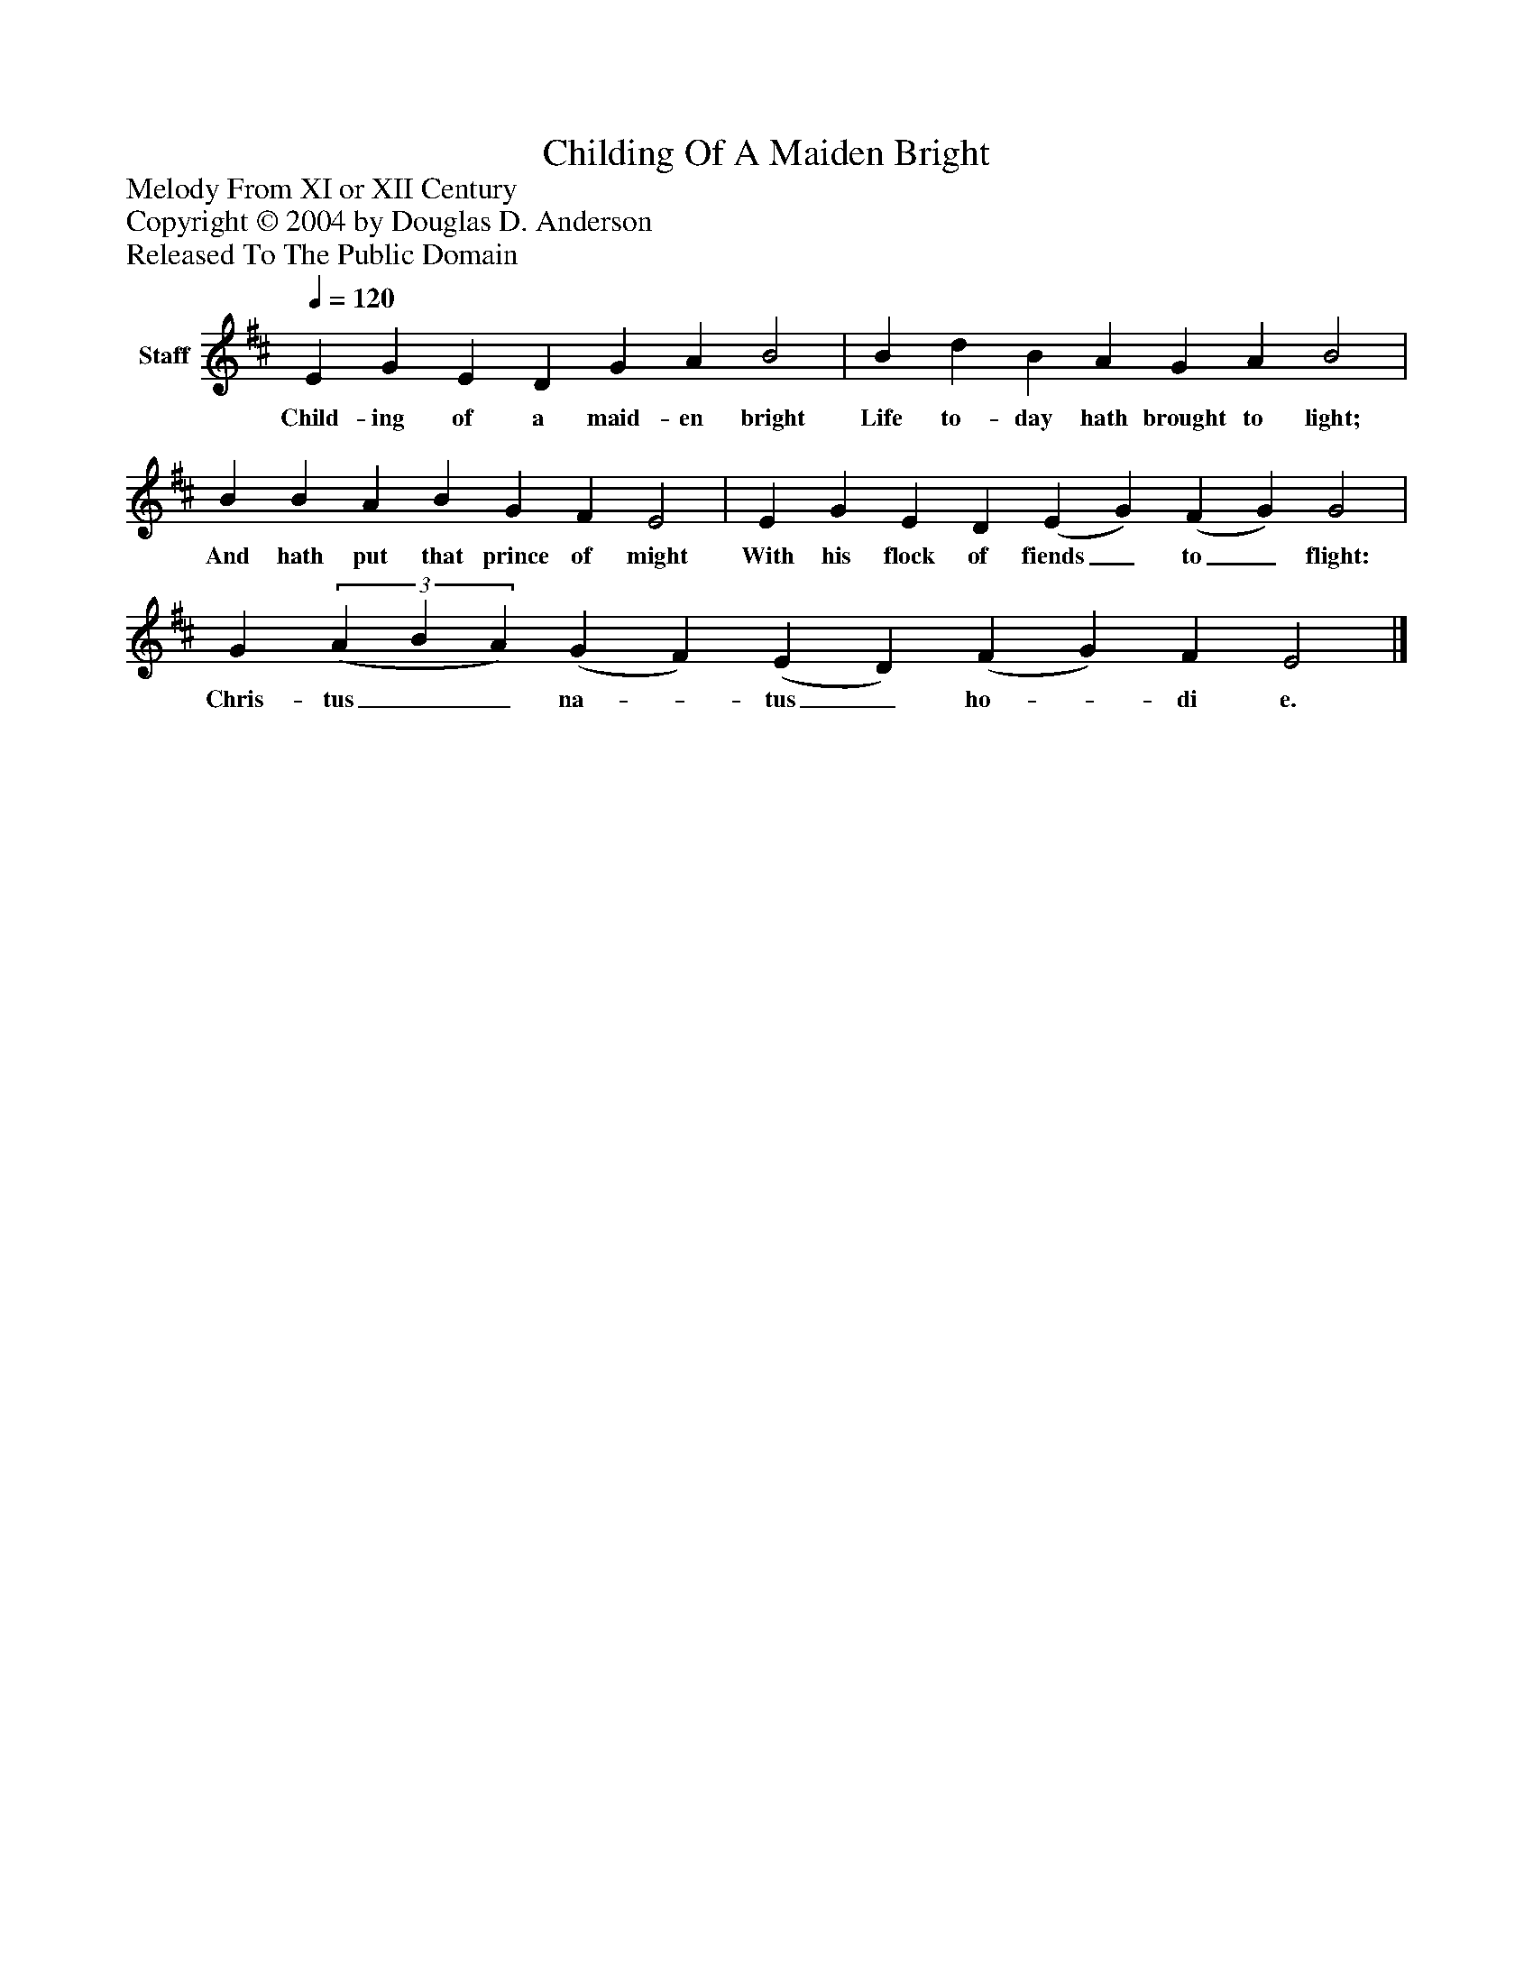 %%abc-creator mxml2abc 1.4
%%abc-version 2.0
%%continueall true
%%titletrim true
%%titleformat A-1 T C1, Z-1, S-1
X: 0
T: Childing Of A Maiden Bright
Z: Melody From XI or XII Century
Z: Copyright © 2004 by Douglas D. Anderson
Z: Released To The Public Domain
L: 1/4
M: none
Q: 1/4=120
V: P1 name="Staff"
%%MIDI program 1 19
K: D
[V: P1]  E G E D G A B2 | B d B A G A B2 | B B A B G F E2 | E G E D (E G) (F G) G2 | G(3 (A B A) (G F) (E D) (F G) F E2|]
w: Child- ing of a maid- en bright Life to- day hath brought to light; And hath put that prince of might With his flock of fiends_ to_ flight: Chris- tus__ na-_ tus_ ho-_ di e.


